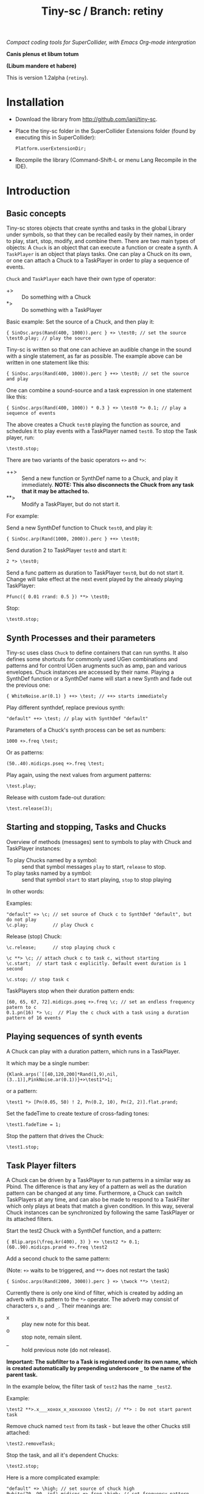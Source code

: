 #+TITLE: Tiny-sc / Branch: retiny

/Compact coding tools for SuperCollider, with Emacs Org-mode intergration/

*Canis plenus et libum totum*

*(Libum mandere et habere)*

This is version 1.2alpha (=retiny=).

* Installation

- Download the library from http://github.com/iani/tiny-sc.
- Place the tiny-sc folder in the SuperCollider Extensions folder (found by executing this in SuperCollider):
  : Platform.userExtensionDir;
- Recompile the library (Command-Shift-L or menu Lang Recompile in the IDE).

* Introduction
:PROPERTIES:
:ID:       C9CDEADF-7149-4422-B02C-8D7A1F0C940C
:eval-id:  121
:END:

** Basic concepts
:PROPERTIES:
:ID:       5236B8F2-072A-4F5E-8C86-A001532D82B2
:eval-id:  822
:END:

Tiny-sc stores objects that create synths and tasks in the global Library under symbols, so that they can be recalled easily by their names, in order to play, start, stop, modify, and combine them.  There are two main types of objects: A =Chuck= is an object that can execute a function or create a synth.  A =TaskPlayer= is an object that plays tasks.  One can play a Chuck on its own, or one can attach a Chuck to a TaskPlayer in order to play a sequence of events.

=Chuck= and =TaskPlayer= each have their own type of operator:

- +> :: Do something with a Chuck
- *> :: Do something with a TaskPlayer

Basic example: Set the source of a Chuck, and then play it:
#+BEGIN_SRC sclang
{ SinOsc.arps(Rand(400, 1000)).perc } +> \test0; // set the source
\test0.play; // play the source
#+END_SRC

Tiny-sc is written so that one can achieve an audible change in the sound with a single statement, as far as possible.  The example above can be written in one statement like this:

#+BEGIN_SRC sclang
{ SinOsc.arps(Rand(400, 1000)).perc } ++> \test0; // set the source and play
#+END_SRC

One can combine a sound-source and a task expression in one statement like this:

#+BEGIN_SRC sclang
{ SinOsc.arps(Rand(400, 1000)) * 0.3 } +> \test0 *> 0.1; // play a sequence of events
#+END_SRC

The above creates a Chuck =test0= playing the function as source, and schedules it to play events with a TaskPlayer named =test0=.  To stop the Task player, run:

#+BEGIN_SRC sclang
\test0.stop;
#+END_SRC

There are two variants of the basic operators =+>= and =*>=:

- ++> :: Send a new function or SynthDef name to a Chuck, and play it immediately. *NOTE: This also disconnects the Chuck from any task that it may be attached to.*
- **> :: Modify a TaskPlayer, but do not start it.

For example:

Send a new SynthDef function to Chuck =test0=, and play it:

#+BEGIN_SRC sclang
{ SinOsc.arp(Rand(1000, 2000)).perc } ++> \test0;
#+END_SRC

Send duration 2 to TaskPlayer =test0= and start it:

#+BEGIN_SRC sclang
2 *> \test0;
#+END_SRC

Send a func pattern as duration to TaskPlayer =test0=, but do not start it. Change will take effect at the next event played by the already playing TaskPlayer:

#+BEGIN_SRC sclang
Pfunc({ 0.01 rrand: 0.5 }) **> \test0;
#+END_SRC

Stop:
#+BEGIN_SRC sclang
\test0.stop;
#+END_SRC

** Synth Processes and their parameters
:PROPERTIES:
:ID:       5A4BBD0F-7722-42C9-8E7D-50E3AACCAF34
:eval-id:  257
:END:
Tiny-sc uses class =Chuck= to define containers that can run synths. It also defines some shortcuts for commonly used UGen combinations and patterns and for control UGen arugments such as amp, pan and various envelopes.  Chuck instances are accessed by their name.  Playing a SynthDef function or a SynthDef name will start a new Synth and fade out the previous one:

#+BEGIN_SRC sclang
{ WhiteNoise.ar(0.1) } ++> \test; // ++> starts immediately
#+END_SRC

Play different synthdef, replace previous synth:

#+BEGIN_SRC sclang
"default" ++> \test; // play with SynthDef "default"
#+END_SRC

Parameters of a Chuck's synth process can be set as numbers:

#+BEGIN_SRC sclang
1000 +>.freq \test;
#+END_SRC

Or as patterns:

#+BEGIN_SRC sclang
(50..40).midicps.pseq +>.freq \test;
#+END_SRC

Play again, using the next values from argument patterns:

#+BEGIN_SRC sclang
\test.play;
#+END_SRC

Release with custom fade-out duration:

#+BEGIN_SRC sclang
\test.release(3);
#+END_SRC

** Starting and stopping, Tasks and Chucks
:PROPERTIES:
:ID:       54ABF720-6AB1-45C1-B48B-89FB79CC384F
:eval-id:  17
:END:

Overview of methods (messages) sent to symbols to play with Chuck and TaskPlayer instances:

- To play Chucks named by a symbol: :: send that symbol messages =play= to start, =release= to stop.
- To play tasks named by a symbol: :: send that symbol =start= to start playing, =stop= to stop playing

In other words:

Examples:

#+BEGIN_SRC sclang
"default" +> \c; // set source of Chuck c to SynthDef "default", but do not play
\c.play;         // play Chuck c
#+END_SRC

Release (stop) Chuck:

#+BEGIN_SRC sclang
\c.release;      // stop playing chuck c
#+END_SRC

#+BEGIN_SRC sclang
\c **> \c; // attach chuck c to task c, without starting
\c.start;  // start task c explicitly. Default event duration is 1 second
#+END_SRC

#+BEGIN_SRC sclang
\c.stop; // stop task c
#+END_SRC

TaskPlayers stop when their duration pattern ends:

#+BEGIN_SRC sclang
[60, 65, 67, 72].midicps.pseq +>.freq \c; // set an endless frequency patern to c
0.1.pn(16) *> \c;  // Play the c chuck with a task using a duration pattern of 16 events
#+END_SRC

** Playing sequences of synth events
:PROPERTIES:
:ID:       C169857C-C151-4D9B-8BC3-A588AD4FFE59
:eval-id:  198
:END:
A Chuck can play with a duration pattern, which runs in a TaskPlayer.

It which may be a single number:

#+BEGIN_SRC sclang
{Klank.arps(`[[40,120,200]*Rand(1,9),nil,(3..1)],PinkNoise.ar(0.1))}+>\test1*>1;
#+END_SRC

or a pattern:

#+BEGIN_SRC sclang
\test1 *> [Pn(0.05, 50) ! 2, Pn(0.2, 10), Pn(2, 2)].flat.prand;
#+END_SRC

Set the fadeTime to create texture of cross-fading tones:

#+BEGIN_SRC sclang
\test1.fadeTime = 1;
#+END_SRC

Stop the pattern that drives the Chuck:

#+BEGIN_SRC sclang
\test1.stop;
#+END_SRC

** Task Player filters
:PROPERTIES:
:ID:       33EC0959-E840-4DA0-9891-0692387E5332
:eval-id:  600
:END:

A Chuck can be driven by a TaskPlayer to run patterns in a similar way as Pbind.  The difference is that any key of a pattern as well as the duration pattern can be changed at any time.  Furthermore, a Chuck can switch TaskPlayers at any time, and can also be made to respond to a TaskFilter which only plays at beats that match a given condition.  In this way, several Chuck instances can be synchronized by following the same TaskPlayer or its attached filters.

Start the test2 Chuck with a SynthDef function, and a pattern:
#+BEGIN_SRC sclang
{ Blip.arps(\freq.kr(400), 3) } +> \test2 *> 0.1;
(60..90).midicps.prand +>.freq \test2
#+END_SRC

Add a second chuck to the same pattern:

(Note: =+>= waits to be triggered, and =**>= does not restart the task)

#+BEGIN_SRC sclang
{ SinOsc.arps(Rand(2000, 3000)).perc } +> \twock **> \test2;
#+END_SRC

Currently there is only one kind of filter, which is created by adding an adverb with its pattern to the =*>= operator.  The adverb may consist of characters =x=, =o= and =_=.  Their meanings are:

- x :: play new note for this beat.
- o :: stop note, remain silent.
- _ :: hold previous note (do not release).

*Important: The subfilter to a Task is registered under its own name, which is created automatically by prepending underscore =_= to the name of the parent task.*

In the example below, the filter task of =test2= has the name =_test2=.

Example:

#+BEGIN_SRC sclang
\test2 **>.x___xoxox_x_xoxxxooo \test2; // **> : Do not start parent task
#+END_SRC

Remove chuck named =test= from its task - but leave the other Chucks still attached:

#+BEGIN_SRC sclang
\test2.removeTask;
#+END_SRC

Stop the task, and all it's dependent Chucks:

#+BEGIN_SRC sclang
\test2.stop;
#+END_SRC

Here is a more complicated example:

#+BEGIN_SRC sclang
"default" +> \high; // set source of chuck high
Pwhite(70, 90, inf).midicps +>.freq \high; // set frequency pattern for high
{ Blip.arps(Rand(50, 200), Rand(1, 10)).perc * 1.2 } +> \low; // set source of chuck low
\high **> \low; // Make high follow task pattern of low
\low *> 0.1;   // Set and start task pattern of low to play beats at 0.1 seconds
#+END_SRC

Let =high= play a sub-pattern of the TaskPlayer =low=.

#+BEGIN_SRC sclang
\high **>.x___x_xoxoxxxooo \low; // creates filter \_low and attaches chuck \high to it
#+END_SRC

Change the duration pattern of master Task =low=:

#+BEGIN_SRC sclang
\low **> Prand([Pn(0.08, 4), 0.3], inf);
#+END_SRC

Make both =high= and =low= play on the same filter of =low= Task;
#+BEGIN_SRC sclang
\high **>.xooox___xxox_xxxx \low; // create filter \_low and attaches chuck \low to it
\low **> \_low; // also make chuck low follow filter \_low
#+END_SRC

Change base beat pattern and reset =low= to that root pattern:
#+BEGIN_SRC sclang
\low **> 0.2;
#+END_SRC

Change base beat pattern again:
#+BEGIN_SRC sclang
\low **> Prand([Pn(0.12, 4), 0.3, 0.6, Pn(0.06, 2)], inf);
#+END_SRC

Synch chuck =low= with chuck =high= again:
#+BEGIN_SRC sclang
\low **> \_low; // also make chuck low follow filter \_low
#+END_SRC

Stop the master pattern:

#+BEGIN_SRC sclang
\low.stop;
#+END_SRC

** Adding Task filters to Task filters

=\name *>.pattern \othername= Adds a pattern filter to =othername=, *or substitutees the new pattern to an existing pattern filter =othername=*.  In order to add a new pattern filter under an existing pattern filter, use the operator =*>>= or =**>>=.

Examples:

*** Example 1
:PROPERTIES:
:ID:       A5F476EA-3CC8-4DAE-877D-8920CC1B5F07
:eval-id:  118
:END:
#+BEGIN_SRC sclang
{ SinOsc.arps(2000).perc } +> \level1a *> 0.1;
#+END_SRC

#+BEGIN_SRC sclang
{ SinOsc.arps(1800).perc } +> \level2a **>.xo \level1a;
#+END_SRC

#+BEGIN_SRC sclang
{ SinOsc.arps(1500).perc } +> \level3a **>>.xo \_level1a;
#+END_SRC

Add =level1a= as pattern filter of the master task =leval1a=:

#+BEGIN_SRC sclang
\level1a *>.xooxxoxxx \level1a;
#+END_SRC

#+BEGIN_SRC sclang
\level1a.stop;
#+END_SRC

*** Example 2
:PROPERTIES:
:ID:       A8822947-5653-4EB7-8628-6C835652BF5E
:eval-id:  56
:END:
#+BEGIN_SRC sclang
[1800, 2000, 2400].pseq +>.freq \level1b;
{ SinOsc.arps(\freq.kr(400)).sine } +> \level1b *> [0.1, 0.2].pseq;
{ SinOsc.arps(1500).sine } +> \level2b **>.xoo \level1b;
{ SinOsc.arps(1200).sine } +> \level3b **>>.xoo \_level1b;
{ SinOsc.arps(900).sine } +> \level4b **>>.xoo \__level1b;
{ SinOsc.arps(600).sine } +> \level5b **>>.xoo \___level1b;
#+END_SRC

As explained above, the task-filters are stored under names generated automatically by prepending =_= to the name of the parent task.

#+BEGIN_SRC sclang
\level1b.stop;
#+END_SRC

** Linking audio inputs and outputs between synths
:PROPERTIES:
:ID:       EA903FD5-9FE9-4B0A-BEE0-B38C8807810E
:eval-id:  1026
:END:

A mechanism for linking inputs and outputs and of audio and control-rate Chucks based on /Steno/ by Julian Rohrhuber is under development. (See https://github.com/telephon/Steno)

Currently, the mechanism works with Chucks whose names are only single letters, as is the case with /Steno/, and is only implemented for audio-rate Chucks.

/(Note: Facilities for modifying the tree structure created by compiling a Steno string are under preparation.  When completed, these will allow to add Chucks with longer names to the tree, and to link Chucks without running a Steno string.)/

First example:

Add 2 chucks =a= and =b= linked together in series:

#+BEGIN_SRC sclang
"(ab)".arlink;
{ WhiteNoise.arp } ++> \a;
{ Ringz.arp(Inp.ar, LFNoise2.kr(1).range(30, 1000), 1) * 0.2 } ++> \b;
#+END_SRC

Remove the effect from the audible tree:

#+BEGIN_SRC sclang
"a".arlink
#+End_src

Bring back the effect and add a second effect to it, serially:

#+BEGIN_SRC sclang
"(abc)".arlink;
{ Inp.ar.abs * Decay2.kr(Dust.kr(3), 0.1, 0.7) } ++> \c;
#+END_SRC

Linking effects in parallel:

First listen to a single effect in series
#+BEGIN_SRC sclang
"(ab)".arlink;
{ Blip.arp(LFNoise2.kr(1).range(40, 400), 5) * 2 } ++> \a;
{ Ringz.ar(Inp.ar, LFNoise1.kr(25).range(30, 1000)) * 0.002 } ++> \b;
#+END_SRC

Add a second effect in series
#+BEGIN_SRC sclang
"(abc)".arlink;
{ Inp.ar.abs * LFNoise0.kr(10) } ++> \c;
#+END_SRC

Now in parallel
#+BEGIN_SRC sclang
"(a[bc])".arlink;
{ Inp.ar.abs.sqrt * LFNoise1.kr(5) * 0.1 } ++> \c;
#+END_SRC

Vary the effects:
#+BEGIN_SRC sclang
{ Limiter.ar(Ringz.ar(Inp.ar, LFNoise1.kr(10).range(300, 4000)), 0.02) } ++> \b;
{ Inp.ar.sqrt.abs * SinOsc.ar(LFNoise0.kr(10).range(1000, 2000)) * 0.05 } ++> \c;
#+END_SRC

Add slow variations in amplitude to distinguish:
#+BEGIN_SRC sclang
{ Limiter.ar(Ringz.ar(Inp.ar, LFNoise1.kr(10).range(300, 4000)), 0.02) * LFNoise1.kr(0.3) } ++> \b;
{ Inp.ar.sqrt.abs * SinOsc.ar(LFNoise0.kr(10).range(90, 200)) * 0.05 * LFNoise1.kr(0.3) } ++> \c;
#+END_SRC

** Multiple voice example
:PROPERTIES:
:ID:       CDEFFE5C-E976-4D0C-9983-A5E27467AB0F
:eval-id:  306
:END:

Just a demo with 8 Chuck instances playing on 8 different TaskPlayers.

#+BEGIN_SRC sclang
  (
  { | n |
      var name;
      name = format("multi%", n).asSymbol;
      n = n % 4;
      {
          Blip.arps(
              1 + n / 2 * Line.kr(Rand(20, 80).midicps, Rand(20, 80).midicps, Rand(0.1, 1)),
              Line.kr(Rand(5, 25), Rand(5, 25), 0.5)
          ).perform([\perc, \sine]@@n)
      } +> name;

      ([0.25.pn(14), 5 ! 3, 1, 2, 0.1 ! 10, 3] / (0.5 + (n / 4))).flat.prand *> name;
  } ! 8;
  )
#+END_SRC

Use task filters to change density of the texture:

#+BEGIN_SRC sclang
\multi0 **>.xoooo \multi0; // use **> to prevent re-starting the master Task
\multi1 **>.xoooo \multi1;
\multi2 **>.xoooo \multi2;
\multi3 **>.x \multi3;
\multi4 **>.xoooo \multi4;
\multi5 **>.xoooo \multi5;
\multi6 **>.xoooo \multi6;
\multi7 **>.xoooo \multi7;
#+END_SRC

Variation 1:

#+BEGIN_SRC sclang
\multi0 **>.xoooo \multi0;
\multi1 **>.o \multi1;
\multi2 **>.o \multi2;
\multi3 **>.x \multi3;
\multi4 **>.o \multi4;
\multi5 **>.o \multi5;
\multi6 **>.o \multi6;
\multi7 **>.xo \multi7;
#+END_SRC

Variation 2:

#+BEGIN_SRC sclang
\multi7 **> \multi7;
\multi6 **>.xo \multi7;
\multi5 **>>.xo \_multi7;
\multi4 **>>.xo \__multi7;
\multi3 **>>.xo \___multi7;
\multi2 **>>.xo \____multi7;
\multi1 **>>.xo \_____multi7;
\multi0 **>>.xo \______multi7;
#+END_SRC

Variation 3:

#+BEGIN_SRC sclang
\multi7 *> 0.1;
#+END_SRC

Variation 4:

#+BEGIN_SRC sclang
([0.25.pn(14), 5 ! 3, 1, 0.4 ! 10, 0.1 ! 20, 3] / 4).flat.prand *> \multi7;
{ | n | Pfunc({ 0.01 exprand: 0.35 }) +>.amp format("multi%", n).asSymbol } ! 8;
#+END_SRC

Variation 5:

#+BEGIN_SRC sclang
([0.25.pn(14), 5 ! 3, 1, 0.4 ! 10, 0.1 ! 20, 3] / 4).flat.prand *> \multi7;
\multi7 **> \multi7;
\multi6 **>.xo \multi7;
\multi5 **>>.xo \_multi7;
\multi4 **>>.xo \__multi7;
([0.25.pn(14), 5 ! 3, 1, 0.4 ! 10, 0.1 ! 20, 3]).flat.prand *> \multi3;
\multi3 **>.xoo \multi3;
\multi2 **>>.xoo \_multi3;
\multi1 **>>.xoo \__multi3;
\multi0 **>>.xoo \___multi3;
#+END_SRC

To end the sound, stop all tasks:
#+BEGIN_SRC sclang
TaskPlayer.stopAll;
#+END_SRC

Now gradually build some background texture and rhythms with the same synth sources:
#+BEGIN_SRC sclang
0.01 *> \multi0;
#+END_SRC

#+BEGIN_SRC sclang
0.1 *> \multi1;
#+END_SRC

#+BEGIN_SRC sclang
\multi2 **>>.xo \multi1;
0.5 +>.amp \multi2;
#+END_SRC

#+BEGIN_SRC sclang
\multi3 **>>.xo \_multi1;
#+END_SRC
** Speed Limits
:PROPERTIES:
:ID:       0CE4F19D-DD04-439B-86AE-CDC6343E5882
:eval-id:  96
:END:

Using the precise SynthDef loading method of =SynthDefLoader= as of v1.2.2alpha, playing patterns with up to 500 events per second is safe, with light-weight SynthDefs. when this there is only one task-thread playing, and dependent on general CPU capacity and other load on the machine.  See: StressTests.scd.
